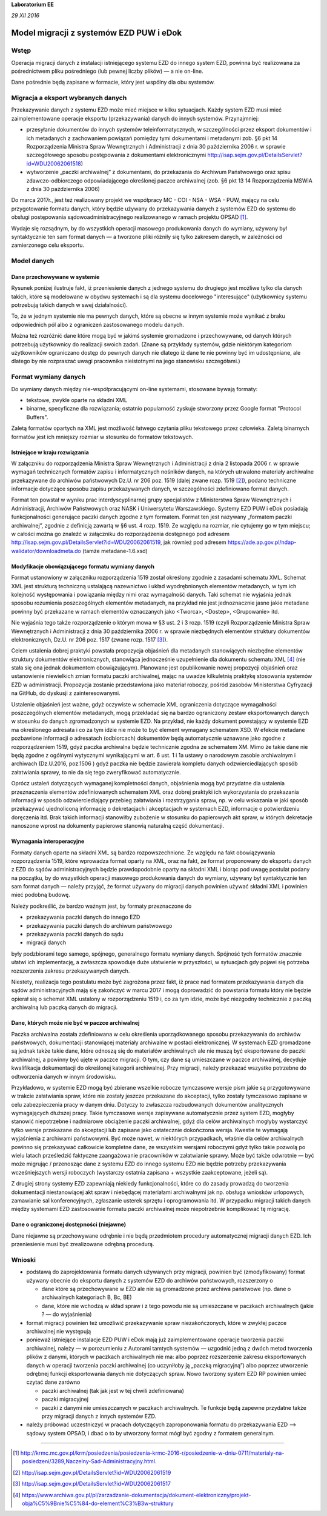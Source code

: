 **Laboratorium EE**

*29 XII 2016*

Model migracji z systemów EZD PUW i eDok
========================================

Wstęp
<<<<<

Operacja migracji danych z instalacji istniejącego systemu EZD do innego system EZD, powinna być
realizowana za pośrednictwem pliku pośredniego (lub pewnej liczby plików) — a nie on-line.

Dane pośrednie będą zapisane w formacie, który jest wspólny dla obu systemów.

Migracja a eksport wybranych danych
<<<<<<<<<<<<<<<<<<<<<<<<<<<<<<<<<<<

Przekazywanie danych z systemu EZD może mieć miejsce w kilku sytuacjach. Każdy system EZD musi mieć
zaimplementowane operacje eksportu (przekazywania) danych do innych systemów. Przynajmniej:

- przesyłanie dokumentów do innych systemów teleinformatycznych, w szczególności przez eksport
  dokumentów i ich metadanych z zachowaniem powiązań pomiędzy tymi dokumentami i metadanymi
  zob. §6 pkt 14 Rozporządzenia Ministra Spraw Wewnętrznych i Administracji z dnia 30 października
  2006 r. w sprawie szczegółowego sposobu postępowania z dokumentami elektronicznymi
  http://isap.sejm.gov.pl/DetailsServlet?id=WDU20062061518)
- wytworzenie „paczki archiwalnej” z dokumentami, do przekazania do Archiwum Państwowego oraz spisu
  zdawczo-odbiorczego odpowiadającego określonej paczce archiwalnej (zob. §6 pkt 13 14
  Rozporządzenia MSWiA z dnia 30 października 2006)

Do marca 2017r., jest też realizowany projekt we współpracy MC - COI - NSA - WSA - PUW, mający na celu
przygotowanie formatu danych, który będzie używany do przekazywania danych z systemów EZD
do systemu do obsługi postępowania sądowoadministracyjnego realizowanego w ramach projektu OPSAD [1]_.

Wydaje się rozsądnym, by do wszystkich operacji masowego produkowania danych do wymiany, używany
był syntaktycznie ten sam format danych — a tworzone pliki różniły się tylko zakresem danych,
w zależności od zamierzonego celu eksportu.

Model danych
<<<<<<<<<<<<

Dane przechowywane w systemie
-----------------------------
  
Rysunek poniżej ilustruje fakt, iż przeniesienie danych z jednego systemu do drugiego jest możliwe
tylko dla danych takich, które są modelowane w obydwu systemach i są dla systemu docelowego
"interesujące" (użytkownicy systemu potrzebują takich danych w swej działalności).

.. image:: images/dane_dwoch_systemow.svg

To, że w jednym systemie nie ma pewnych danych, które są obecne w innym systemie może wynikać
z braku odpowiednich pól albo z ograniczeń zastosowanego modelu danych.

Można też rozróżnić dane które mogą być w jakimś systemie gromadzone i przechowywane, od danych
których potrzebują użytkownicy do realizacji swoich zadań. (Znane są przykłady systemów, gdzie
niektórym kategoriom użytkowników ograniczano dostęp do pewnych danych nie dlatego iż dane te nie
powinny być im udostępniane, ale dlatego by nie rozpraszać uwagi pracownika nieistotnymi na jego
stanowisku szczegółami.)


Format wymiany danych
<<<<<<<<<<<<<<<<<<<<<

Do wymiany danych między nie-współpracującymi on-line systemami, stosowane bywają formaty:

- tekstowe, zwykle oparte na składni XML
- binarne, specyficzne dla rozwiązania; ostatnio popularność zyskuje stworzony przez Google format
  "Protocol Buffers".

Zaletą formatów opartych na XML jest możliwość łatwego czytania pliku tekstowego przez człowieka.
Zaletą binarnych formatów jest ich mniejszy rozmiar w stosunku do formatów tekstowych. 

Istniejące  w kraju rozwiązania
-------------------------------

W załączniku do rozporządzenia Ministra Spraw Wewnętrznych i Administracji z dnia 2 listopada 2006 r.
w sprawie wymagań technicznych formatów zapisu i informatycznych nośników danych, na których
utrwalono materiały archiwalne przekazywane do archiwów państwowych  Dz.U. nr 206 poz. 1519 (dalej zwane
rozp. 1519 [2]_), podano techniczne informacje dotyczące sposobu zapisu przekazywanych danych,
w szczególności zdefiniowano format danych.

Format ten powstał w wyniku prac interdyscyplinarnej grupy specjalistów z Ministerstwa Spraw
Wewnętrznych i Administracji, Archiwów Państwowych oraz NASK i Uniwersytetu Warszawskiego. Systemy
EZD PUW i eDok posiadają funkcjonalności generujące paczki danych zgodne z tym formatem. Format ten
jest nazywany „formatem paczki archiwalnej”, zgodnie z definicją zawartą w §6 ust. 4 rozp. 1519.
Ze względu na rozmiar, nie cytujemy go w tym miejscu; w całości można go znaleźć w załączniku
do rozporządzenia dostępnego pod adresem http://isap.sejm.gov.pl/DetailsServlet?id=WDU20062061519,
jak również pod adresem https://ade.ap.gov.pl/ndap-walidator/downloadmeta.do (tamże metadane-1.6.xsd)

Modyfikacje obowiązującego formatu wymiany danych
-------------------------------------------------

Format ustanowiony w załączniku rozporządzenia 1519 został określony zgodnie z zasadami schematu XML.
Schemat XML jest strukturą techniczną ustalającą nazewnictwo i układ wyodrębnionych elementów
metadanych, w tym ich kolejność występowania i powiązania między nimi oraz wymagalność danych.
Taki schemat nie wyjaśnia jednak sposobu rozumienia poszczególnych elementów metadanych, na przykład
nie jest jednoznacznie jasne jakie metadane powinny być przekazane w ramach elementów oznaczanych
jako <Tworca>, <Dostep>, <Grupowanie> itd.

Nie wyjaśnia tego także rozporządzenie o którym mowa w §3 ust. 2 i 3  rozp. 1519 (czyli Rozporządzenie
Ministra Spraw Wewnętrznych i Administracji z dnia 30 października 2006 r. w sprawie niezbędnych
elementów struktury dokumentów elektronicznych, Dz.U. nr 206 poz. 1517 (zwane rozp. 1517 [3]_).

Celem ustalenia dobrej praktyki powstała propozycja objaśnień dla metadanych stanowiących niezbędne
elementów struktury dokumentów elektronicznych, stanowiąca jednocześnie uzupełnienie dla dokumentu
schematu XML [4]_ (nie stała się ona jednak dokumentem obowiązującym).
Planowane jest opublikowanie nowej propozycji objaśnień oraz ustanowienie niewielkich zmian formatu
paczki archiwalnej, mając na uwadze kilkuletnią praktykę stosowania systemów EZD w administracji.
Propozycja zostanie przedstawiona jako materiał roboczy, pośród zasobów Ministerstwa Cyfryzacji
na GitHub, do dyskusji z zainteresowanymi.

Ustalenie objaśnień jest ważne, gdyż oczywiste w schemacie XML ograniczenia dotyczące wymagalności
poszczególnych elementów metadanych, mogą przekładać się na bardzo ograniczony zestaw eksportowanych
danych w stosunku do danych zgromadzonych w systemie EZD. Na przykład, nie każdy dokument powstający
w systemie EZD ma określonego adresata i co za tym idzie nie może to być element wymagany schematem XSD.
W efekcie metadane pozbawione informacji o adresatach (odbiorcach) dokumentów będą automatycznie
uznawane jako zgodne z rozporządzeniem 1519, gdyż paczka archiwalna będzie technicznie zgodna
ze schematem XM. Mimo że takie dane nie będą zgodne z ogólnymi wytycznymi wynikającymi w art. 6
ust. 1 i 1a ustawy o narodowym zasobie archiwalnym i archiwach (Dz.U.2016, poz.1506 ) gdyż paczka
nie będzie zawierała kompletu danych odzwierciedlających sposób załatwiania sprawy, to nie da się
tego zweryfikować automatycznie.

Oprócz ustaleń dotyczących wymaganej kompletności danych, objaśnienia mogą być przydatne dla ustalenia
przeznaczenia elementów zdefiniowanych schematem XML oraz dobrej praktyki ich wykorzystania
do przekazania informacji w sposób odzwierciedlający przebieg załatwiania i rozstrzygania spraw,
np. w celu wskazania w jaki sposób przekazywać ujednoliconą informację o dekretacjach i akceptacjach
w systemach EZD, informacje o potwierdzeniu doręczenia itd. Brak takich informacji stanowiłby
zubożenie w stosunku do papierowych akt spraw, w których dekretacje nanoszone wprost na dokumenty
papierowe stanowią naturalną część dokumentacji.


Wymagania interoperacyjne
-------------------------

Formaty danych oparte na składni XML są bardzo rozpowszechnione.
Ze względu na fakt obowiązywania rozporządzenia 1519, które wprowadza format oparty na XML, oraz
na fakt, że format proponowany do eksportu danych z EZD do sądów administracyjnych będzie
prawdopodobnie oparty na składni XML i biorąc pod uwagę postulat podany na początku, by do wszystkich
operacji masowego produkowania danych do wymiany, używany był syntaktycznie ten sam format danych — należy
przyjąć, że format używany do migracji danych powinien używać składni XML i powinien mieć podobną budowę.

Należy podkreślić, że bardzo ważnym jest, by formaty przeznaczone do

- przekazywania paczki danych do innego EZD
- przekazywania paczki danych do archiwum państwowego
- przekazywania paczki danych do sądu
- migracji danych

były podzbiorami tego samego, spójnego, generalnego formatu wymiany danych.
Spójność tych formatów znacznie ułatwi ich implementację, a zwłaszcza spowoduje duże ułatwienie
w przyszłości, w sytuacjach gdy pojawi się potrzeba rozszerzenia zakresu przekazywanych danych.

.. image:: images/zakres_danych_formatu_wymiany.svg

Niestety, realizacja tego postulatu może być zagrożona przez fakt, iż prace nad formatem przekazywania
danych dla sądów administracyjnych mają się zakończyć w marcu 2017 i mogą doprowadzić do powstania
formatu który nie będzie opierał się o schemat XML ustalony w rozporządzeniu 1519 i, co za tym idzie,
może być niezgodny technicznie z paczką archiwalną lub paczką danych do migracji.


Dane, których może nie być w paczce archiwalnej
-----------------------------------------------
                   
Paczka archiwalna została zdefiniowana w celu określenia uporządkowanego sposobu przekazywania
do archiwów państwowych, dokumentacji stanowiącej materiały archiwalne w postaci elektronicznej.
W systemach EZD gromadzone są jednak także takie dane, które odnoszą się do materiałów archiwalnych
ale nie muszą być eksportowane do paczki archiwalnej, a powinny być ujęte w paczce migracji.
O tym, czy dane są umieszczane w paczce archiwalnej, decyduje kwalifikacja dokumentacji do określonej
kategorii archiwalnej. Przy migracji, należy przekazać wszystko potrzebne do odtworzenia danych
w innym środowisku.

Przykładowo, w systemie EZD mogą być zbierane wszelkie robocze tymczasowe wersje pism jakie są
przygotowywane w trakcie załatwiania spraw, które nie zostały jeszcze przekazane do akceptacji,
tylko zostały tymczasowo zapisane w celu zabezpieczenia pracy w danym dniu. Dotyczy to zwłaszcza
rozbudowanych dokumentów analitycznych wymagających dłuższej pracy. Takie tymczasowe wersje zapisywane
automatycznie przez system EZD, mogłyby stanowić niepotrzebne i nadmiarowe obciążenie paczki archiwalnej,
gdyż dla celów archiwalnych mogłyby wystarczyć tylko wersje przekazane do akceptacji lub zapisane
jako ostatecznie dokończona wersja. Kwestie te wymagają wyjaśnienia z archiwami państwowymi.
Być może nawet, w niektórych przypadkach, właśnie dla celów archiwalnych powinno się przekazywać
całkowicie kompletne dane, ze wszystkim wersjami roboczymi gdyż tylko takie pozwolą po wielu latach
prześledzić faktyczne zaangażowanie pracowników w załatwianie sprawy. Może być także odwrotnie — być
może migrując / przenosząc dane z systemu EZD do innego systemu EZD nie będzie potrzeby przekazywania
wcześniejszych wersji roboczych (wystarczy ostatnia zapisana + wszystkie zaakceptowane, jeżeli są).

Z drugiej strony systemy EZD zapewniają niekiedy funkcjonalności, które co do zasady prowadzą
do tworzenia dokumentacji niestanowiącej akt spraw i niebędącej materiałami archiwalnymi jak
np. obsługa wniosków urlopowych, zamawianie sal konferencyjnych, zgłaszanie usterek sprzętu
i oprogramowania itd. W przypadku migracji takich danych między systemami EZD zastosowanie
formatu paczki archiwalnej może niepotrzebnie komplikować tę migrację.


Dane o ograniczonej dostępności (niejawne)
------------------------------------------

Dane niejawne są przechowywane odrębnie i nie będą przedmiotem procedury automatycznej migracji
danych EZD. Ich przeniesienie musi być zrealizowane odrębną procedurą.

Wnioski
<<<<<<<

- podstawą do zaprojektowania formatu danych używanych przy migracji, powinien być (zmodyfikowany)
  format używany obecnie do eksportu danych z systemów EZD do archiwów państwowych, rozszerzony o

  - dane które są przechowywane w EZD ale nie są gromadzone przez archiwa państwowe (np. dane
    o archiwalnych kategoriach B, Bc, BE)
  - dane, które nie wchodzą w skład spraw i z tego powodu nie są umieszczane w paczkach archiwalnych
    (jakie ? — do wyjaśnienia)

- format migracji powinien też umożliwić przekazywanie spraw niezakończonych, które w zwykłej paczce
  archiwalnej nie występują
- ponieważ istniejące instalacje EZD PUW i eDok mają już zaimplementowane operacje tworzenia paczki
  archiwalnej, należy — w porozumieniu z Autorami tamtych systemów — uzgodnić jedną z dwóch metod
  tworzenia plików z danymi, których w paczkach archiwalnych nie ma: albo poprzez rozszerzenie
  zakresu eksportowanych danych w operacji tworzenia paczki archiwalnej (co uczyniłoby ją
  „paczką migracyjną”) albo poprzez utworzenie odrębnej funkcji eksportowania danych nie dotyczących
  spraw. Nowo tworzony system EZD RP powinien umieć czytać dane zarówno

  - paczki archiwalnej (tak jak jest w tej chwili zdefiniowana)
  - paczki migracyjnej
  - paczki z danymi nie umieszczanych w paczkach archiwalnych. Te funkcje będą zapewne przydatne
    także przy migracji danych z innych systemów EZD.

- należy próbować uczestniczyć w pracach dotyczących zaproponowania formatu do przekazywania
  EZD --> sądowy system OPSAD, i dbać o to by utworzony format mógł być zgodny z formatem generalnym.

=========

.. [1] http://krmc.mc.gov.pl/krm/posiedzenia/posiedzenia-krmc-2016-r/posiedzenie-w-dniu-0711/materialy-na-posiedzeni/3289,Naczelny-Sad-Administracyjny.html.

.. [2] http://isap.sejm.gov.pl/DetailsServlet?id=WDU20062061519

.. [3] http://isap.sejm.gov.pl/DetailsServlet?id=WDU20062061517

.. [4] https://www.archiwa.gov.pl/pl/zarzadzanie-dokumentacja/dokument-elektroniczny/projekt-obja%C5%9Bnie%C5%84-do-element%C3%B3w-struktury

